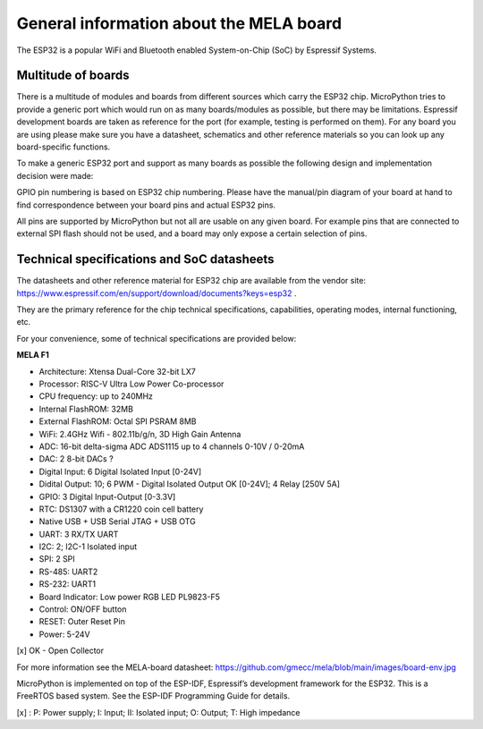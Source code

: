 General information about the MELA board
========================================

The ESP32 is a popular WiFi and Bluetooth enabled System-on-Chip (SoC) by Espressif Systems.

Multitude of boards
-------------------

There is a multitude of modules and boards from different sources which carry the ESP32 chip.
MicroPython tries to provide a generic port which would run on as many boards/modules as possible,
but there may be limitations. Espressif development boards are taken
as reference for the port (for example, testing is performed on them).
For any board you are using please make sure you have a datasheet,
schematics and other reference materials so you can look up any board-specific functions.

To make a generic ESP32 port and support as many boards as possible
the following design and implementation decision were made:

GPIO pin numbering is based on ESP32 chip numbering.
Please have the manual/pin diagram of your board at hand to find correspondence
between your board pins and actual ESP32 pins.

All pins are supported by MicroPython but not all are usable on any given board.
For example pins that are connected to external SPI flash should not be used,
and a board may only expose a certain selection of pins.

Technical specifications and SoC datasheets
-------------------------------------------
The datasheets and other reference material for ESP32 chip are available
from the vendor site: https://www.espressif.com/en/support/download/documents?keys=esp32 .

They are the primary reference for the chip technical specifications, capabilities,
operating modes, internal functioning, etc.

For your convenience, some of technical specifications are provided below:

**MELA F1**

- Architecture: Xtensa Dual-Core 32-bit LX7
- Processor: RISC-V Ultra Low Power Co-processor
- CPU frequency: up to 240MHz
- Internal FlashROM: 32MB
- External FlashROM: Octal SPI PSRAM 8MB
- WiFi: 2.4GHz Wifi - 802.11b/g/n, 3D High Gain Antenna
- ADC: 16-bit delta-sigma ADC ADS1115 up to 4 channels 0-10V / 0-20mA
- DAC: 2 8-bit DACs ?
- Digital Input: 6 Digital Isolated Input [0-24V]
- Didital Output: 10; 6 PWM - Digital Isolated Output OK [0-24V]; 4 Relay [250V 5A]
- GPIO: 3 Digital Input-Output [0-3.3V]
- RTC: DS1307 with a CR1220 coin cell battery
- Native USB + USB Serial JTAG + USB OTG
- UART: 3 RX/TX UART
- I2C: 2; I2C-1 Isolated input
- SPI: 2 SPI
- RS-485: UART2
- RS-232: UART1
- Board Indicator: Low power RGB LED PL9823-F5
- Control: ON/OFF button
- RESET: Outer Reset Pin
- Power: 5-24V

[x] OK - Open Collector

For more information see the MELA-board datasheet:
https://github.com/gmecc/mela/blob/main/images/board-env.jpg

MicroPython is implemented on top of the ESP-IDF, Espressif’s development framework for the ESP32.
This is a FreeRTOS based system. See the ESP-IDF Programming Guide for details.


.. csv-table:: GPIO
    :header: "Pin", "GPIO", "BOARD", "Type"[x]_, "Function"
    :widths: 10, 15, 15, 10, 50

    "1", "GND"
    "2", "3V3"
    "3", "EN"
    "4", "IO4", "MISO", " ", "I2C"
    "5", "IO5", "MOSI", " ", "I2C"
    "6", "IO6", "LED", " ", "LED RGB"
    "7", "IO7", "TX", " ", "UART2 RS-485"
    "8", "IO15", "RX", , "UART2 RS-485"
    "9", "IO16", "RTC", , "UART2 RS-485"
    "10", "IO17", "TX", , "UART1 RS-232"
    "11", "IO18", "RX", , "UART1 RS-232"
    "12", "IO8"
    "13", "IO19", , , "USB Serial JTAG"
    "14", "IO20", , , "USB Serial JTAG"
    "15", "IO3", "DI0", "II", "Didital Input 0-24V"
    "16", "IO46", "D1", "II", "Didital Input 0-24V"
    "17", "IO9", "D2", "II", "Didital Input 0-24V"
    "18", "IO10", "D3", "II", "Didital Input 0-24V"
    "19", "IO11", "D4", "II", "Didital Input 0-24V"
    "20", "IO12", "D5", "II", "Didital Input 0-24V"
    "21", "IO13", "D6", "II", "Didital Input 0-24V"
    "22", "IO14", "D7", "II", "Didital Input 0-24V"
    "23", "IO21", "D8", "II", "Didital Input 0-24V"
    "24", "IO47", "D9", "II", "Didital Input 0-24V"
    "25", "IO48", "PWM10", "OK", "PWM"
    "26", "IO48", "PWM10", "OK", "PWM"
    "27", "IO0", "BOOT", "I", "BOOT"
    "28", "IO35", "PWM12", "OK", "PWM"
    "29", "IO36", "PWM13", "OK", "PWM"
    "30", "IO37", "PWM14", "OK", "PWM"
    "31", "IO38", "PWM15", "OK", "PWM"
    "32", "IO39", "DI", "I", "Didital Input / JTAG"
    "33", "IO40", "DI", "I", "Didital Input / JTAG"
    "34", "IO41", "DI", "I", "Didital Input / JTAG"
    "35", "IO42", "DI", "I", "Didital Input / JTAG"
    "36", "RXD0", " ", " ", "UART0"
    "37", "TXD0", " ", " ", "UART0"
    "38", "IO2", " ", " ", "I2C"
    "39", "IO1", " ", " ", "I2C"
    "40", "GND", " ", " ", " "


[x] : P: Power supply; I: Input; II: Isolated input; O: Output; T: High impedance
